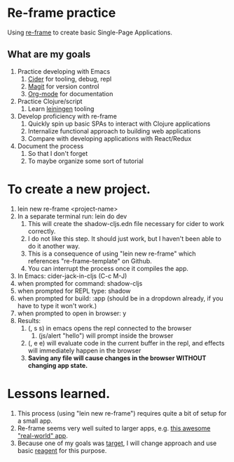 * Re-frame practice
Using [[https://github.com/day8/re-frame][re-frame]] to create basic Single-Page Applications.

** What are my goals
1. Practice developing with Emacs
   1. [[https://docs.cider.mx/cider/index.html][Cider]] for tooling, debug, repl
   2. [[https://magit.vc/][Magit]] for version control
   3. [[https://orgmode.org/][Org-mode]] for documentation
2. Practice Clojure/script
   1. Learn [[https://leiningen.org/][leiningen]] tooling
3. Develop proficiency with re-frame
   1. <<target>> Quickly spin up basic SPAs to interact with Clojure applications
   2. Internalize functional approach to building web applications
   3. Compare with developing applications with React/Redux
4. Document the process
   1. So that I don't forget
   2. To maybe organize some sort of tutorial

* To create a new project.
1. lein new re-frame <project-name>
2. In a separate terminal run: lein do dev
   1. This will create the shadow-cljs.edn file necessary for cider to work correctly.
   2. I do not like this step. It should just work, but I haven't been able to do it another way.
   3. This is a consequence of using "lein new re-frame" which references "re-frame-template" on Github.
   4. You can interrupt the process once it compiles the app.
3. In Emacs: cider-jack-in-cljs (C-c M-J)
4. when prompted for command: shadow-cljs
5. when prompted for REPL type: shadow
6. when prompted for build: :app (should be in a dropdown already, if you have to type it won't work.)
7. when prompted to open in browser: y
8. Results:
   1. (, s s) in emacs opens the repl connected to the browser
      1. (js/alert "hello") will prompt inside the browser
   2. (, e e) will evaluate code in the current buffer in the repl, and effects will immediately happen in the browser
   3. *Saving any file will cause changes in the browser WITHOUT changing app state.*
      
* Lessons learned.
1. This process (using "lein new re-frame") requires quite a bit of setup for a small app.
2. Re-frame seems very well suited to larger apps, e.g. [[https://github.com/jacekschae/conduit][this awesome "real-world" app]].
3. Because one of my goals was [[target]], I will change approach and use basic [[https://reagent-project.github.io/][reagent]] for this purpose.
